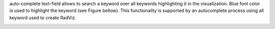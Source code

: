 .. |toolbar_find_keyword| image:: figures/visualization_toolbar_find_keyword.png

|toolbar_find_keyword| auto-complete text-field allows to search a keyword over all keywords highlighting it in the visualization. Blue font color is used to highlight the keyword (see Figure bellow). This functionality is supported by an autocomplete process using all keyword used to create RadViz.

.. image:: figures/visualization_toolbar_find_keyword_result.png
   :width: 400px
   :align: center
   :height: 400px
   :alt: alternate text
